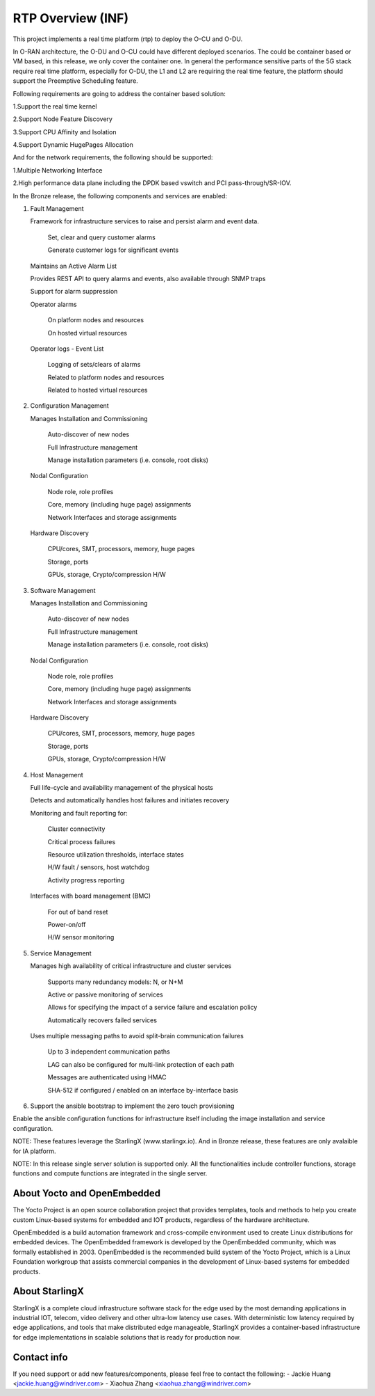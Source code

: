 .. This work is licensed under a Creative Commons Attribution 4.0 International License.
.. SPDX-License-Identifier: CC-BY-4.0
.. Copyright (C) 2019 Wind River Systems, Inc.

RTP Overview (INF)
==================

This project implements a real time platform (rtp) to deploy the O-CU and O-DU.

In O-RAN architecture, the O-DU and O-CU could have different deployed scenarios.
The could be container based or VM based, in this release, we only cover the container one. 
In general the performance sensitive parts of the 5G stack require real time platform,
especially for O-DU, the L1 and L2 are requiring the real time feature,
the platform should support the Preemptive Scheduling feature. 
 
Following requirements are going to address the container based solution:

1.Support the real time kernel

2.Support Node Feature Discovery


3.Support CPU Affinity and Isolation


4.Support Dynamic HugePages Allocation


And for the network requirements, the following should be supported:

1.Multiple Networking Interface


2.High performance data plane including the DPDK based vswitch and PCI pass-through/SR-IOV.


In the Bronze release, the following components and services are enabled:

1. Fault Management

   Framework for infrastructure services to raise and persist alarm and event data.
   
    Set, clear and query customer alarms

    Generate customer logs for significant events

   Maintains an Active Alarm List

   Provides REST API to query alarms and events, also available through SNMP traps

   Support for alarm suppression

   Operator alarms

    On platform nodes and resources

    On hosted virtual resources

   Operator logs - Event List

    Logging of sets/clears of alarms

    Related to platform nodes and resources
    
    Related to hosted virtual resources

2. Configuration Management

   Manages Installation and Commissioning
   
    Auto-discover of new nodes

    Full Infrastructure management

    Manage installation parameters (i.e. console, root disks)

   Nodal Configuration

    Node role, role profiles

    Core, memory (including huge page) assignments

    Network Interfaces and storage assignments

   Hardware Discovery

    CPU/cores, SMT, processors, memory, huge pages

    Storage, ports

    GPUs, storage, Crypto/compression H/W

3. Software Management

   Manages Installation and Commissioning

    Auto-discover of new nodes

    Full Infrastructure management

    Manage installation parameters (i.e. console, root disks)

   Nodal Configuration

    Node role, role profiles

    Core, memory (including huge page) assignments

    Network Interfaces and storage assignments

   Hardware Discovery

    CPU/cores, SMT, processors, memory, huge pages

    Storage, ports

    GPUs, storage, Crypto/compression H/W
4. Host Management

   Full life-cycle and availability management of the physical hosts

   Detects and automatically handles host failures and initiates recovery

   Monitoring and fault reporting for:

    Cluster connectivity

    Critical process failures

    Resource utilization thresholds, interface states

    H/W fault / sensors, host watchdog

    Activity progress reporting

   Interfaces with board management (BMC)

    For out of band reset

    Power-on/off

    H/W sensor monitoring
5. Service Management

   Manages high availability of critical infrastructure and cluster services

    Supports many redundancy models: N, or N+M

    Active or passive monitoring of services

    Allows for specifying the impact of a service failure and escalation policy

    Automatically recovers failed services

   Uses multiple messaging paths to avoid split-brain communication failures

    Up to 3 independent communication paths

    LAG can also be configured for multi-link protection of each path

    Messages are authenticated using HMAC

    SHA-512 if configured / enabled on an interface by-interface basis
6. Support the ansible bootstrap to implement the zero touch provisioning

Enable the ansible configuration functions for infrastructure itself including the image installation and service configuration.


NOTE: These features leverage the StarlingX (www.starlingx.io). And in Bronze release, these features are only avalaible for IA platform.

NOTE: In this release single server solution is supported only. All the functionalities include controller functions, storage functions and compute functions are integrated in the single server.  

About Yocto and OpenEmbedded
----------------------------
The Yocto Project is an open source collaboration project that provides templates,
tools and methods to help you create custom Linux-based systems for embedded and
IOT products, regardless of the hardware architecture.

OpenEmbedded is a build automation framework and cross-compile environment used
to create Linux distributions for embedded devices. The OpenEmbedded framework
is developed by the OpenEmbedded community, which was formally established in 2003.
OpenEmbedded is the recommended build system of the Yocto Project, which is a Linux
Foundation workgroup that assists commercial companies in the development of Linux-based
systems for embedded products.


About StarlingX
---------------
StarlingX is a complete cloud infrastructure software stack for the edge used by the most demanding applications in industrial IOT, telecom, video delivery and other ultra-low latency use cases. With deterministic low latency required by edge applications, and tools that make distributed edge manageable, StarlingX provides a container-based infrastructure for edge implementations in scalable solutions that is ready for production now.

Contact info
------------
If you need support or add new features/components, please feel free to contact the following:
- Jackie Huang <jackie.huang@windriver.com>
- Xiaohua Zhang <xiaohua.zhang@windriver.com> 

